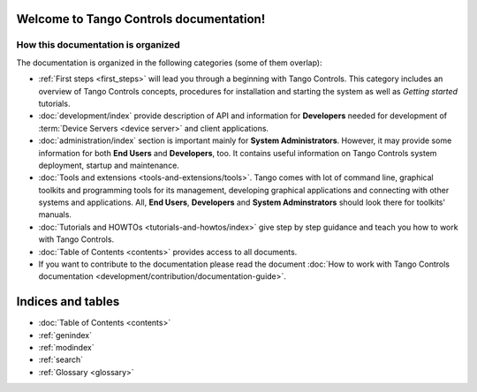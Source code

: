 .. Tango Controls documentation master file, created by
   sphinx-quickstart on Sat Aug  6 21:40:12 2016.
   You can adapt this file completely to your liking, but it should at least
   contain the root `toctree` directive.


Welcome to Tango Controls documentation!
========================================

How this documentation is organized
-----------------------------------

The documentation is organized in the following categories (some of them overlap):

* :ref:`First steps <first_steps>` will lead you through a beginning with Tango Controls. This category includes
  an overview of Tango Controls concepts, procedures for installation and starting the system
  as well as *Getting started* tutorials.

* :doc:`development/index` provide description of API and information for **Developers** needed for development
  of :term:`Device Servers <device server>` and client applications.

* :doc:`administration/index` section is important mainly for **System Administrators**. However, it may provide some
  information for both **End Users** and **Developers**, too. It contains useful information on Tango Controls system
  deployment, startup and maintenance.

* :doc:`Tools and extensions <tools-and-extensions/tools>`. Tango comes with lot of command line, graphical toolkits
  and programming tools for its management, developing graphical applications and connecting with other systems and
  applications. All, **End Users**, **Developers** and **System Adminstrators** should look there for toolkits' manuals.

* :doc:`Tutorials and HOWTOs <tutorials-and-howtos/index>` give step by step guidance and teach you how to work
  with Tango Controls.


* :doc:`Table of Contents <contents>` provides access to all documents.

* If you want to contribute to the documentation please read the document
  :doc:`How to work with Tango Controls documentation <development/contribution/documentation-guide>`.


Indices and tables
==================

* :doc:`Table of Contents <contents>`
* :ref:`genindex`
* :ref:`modindex`
* :ref:`search`
* :ref:`Glossary <glossary>`

